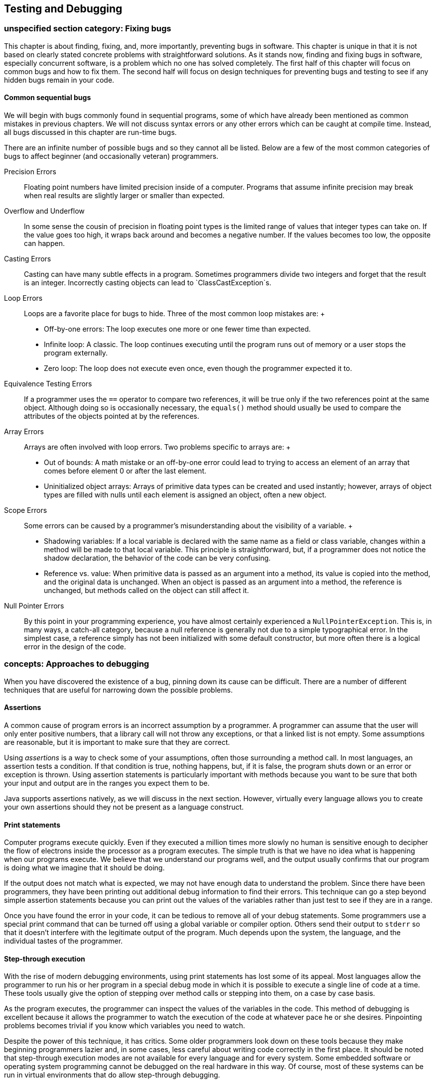 [[chapter:Testing_and_Debugging]]
== Testing and Debugging

[[section:Fixing_bugs]]
=== unspecified section category: Fixing bugs

This chapter is about finding, fixing, and, more importantly, preventing
bugs in software. This chapter is unique in that it is not based on
clearly stated concrete problems with straightforward solutions. As it
stands now, finding and fixing bugs in software, especially concurrent
software, is a problem which no one has solved completely. The first
half of this chapter will focus on common bugs and how to fix them. The
second half will focus on design techniques for preventing bugs and
testing to see if any hidden bugs remain in your code.

==== Common sequential bugs

We will begin with bugs commonly found in sequential programs, some of
which have already been mentioned as common mistakes in previous
chapters. We will not discuss syntax errors or any other errors which
can be caught at compile time. Instead, all bugs discussed in this
chapter are run-time bugs.

There are an infinite number of possible bugs and so they cannot all be
listed. Below are a few of the most common categories of bugs to affect
beginner (and occasionally veteran) programmers.

Precision Errors:::
  Floating point numbers have limited precision inside of a computer.
  Programs that assume infinite precision may break when real results
  are slightly larger or smaller than expected.
Overflow and Underflow:::
  In some sense the cousin of precision in floating point types is the
  limited range of values that integer types can take on. If the value
  goes too high, it wraps back around and becomes a negative number. If
  the values becomes too low, the opposite can happen.
Casting Errors:::
  Casting can have many subtle effects in a program. Sometimes
  programmers divide two integers and forget that the result is an
  integer. Incorrectly casting objects can lead to
  `ClassCastException`s.
Loop Errors:::
  Loops are a favorite place for bugs to hide. Three of the most common
  loop mistakes are:
  +
  * Off-by-one errors: The loop executes one more or one fewer time than
  expected.
  * Infinite loop: A classic. The loop continues executing until the
  program runs out of memory or a user stops the program externally.
  * Zero loop: The loop does not execute even once, even though the
  programmer expected it to.
Equivalence Testing Errors:::
  If a programmer uses the `==` operator to compare two references, it
  will be true only if the two references point at the same object.
  Although doing so is occasionally necessary, the `equals()` method
  should usually be used to compare the attributes of the objects
  pointed at by the references.
Array Errors:::
  Arrays are often involved with loop errors. Two problems specific to
  arrays are:
  +
  * Out of bounds: A math mistake or an off-by-one error could lead to
  trying to access an element of an array that comes before element 0 or
  after the last element.
  * Uninitialized object arrays: Arrays of primitive data types can be
  created and used instantly; however, arrays of object types are filled
  with nulls until each element is assigned an object, often a new
  object.
Scope Errors:::
  Some errors can be caused by a programmer’s misunderstanding about the
  visibility of a variable.
  +
  * Shadowing variables: If a local variable is declared with the same
  name as a field or class variable, changes within a method will be
  made to that local variable. This principle is straightforward, but,
  if a programmer does not notice the shadow declaration, the behavior
  of the code can be very confusing.
  * Reference vs. value: When primitive data is passed as an argument
  into a method, its value is copied into the method, and the original
  data is unchanged. When an object is passed as an argument into a
  method, the reference is unchanged, but methods called on the object
  can still affect it.
Null Pointer Errors:::
  By this point in your programming experience, you have almost
  certainly experienced a `NullPointerException`. This is, in many ways,
  a catch-all category, because a null reference is generally not due to
  a simple typographical error. In the simplest case, a reference simply
  has not been initialized with some default constructor, but more often
  there is a logical error in the design of the code.

=== concepts: Approaches to debugging

When you have discovered the existence of a bug, pinning down its cause
can be difficult. There are a number of different techniques that are
useful for narrowing down the possible problems.

==== Assertions

A common cause of program errors is an incorrect assumption by a
programmer. A programmer can assume that the user will only enter
positive numbers, that a library call will not throw any exceptions, or
that a linked list is not empty. Some assumptions are reasonable, but it
is important to make sure that they are correct.

Using _assertions_ is a way to check some of your assumptions, often
those surrounding a method call. In most languages, an assertion tests a
condition. If that condition is true, nothing happens, but, if it is
false, the program shuts down or an error or exception is thrown. Using
assertion statements is particularly important with methods because you
want to be sure that both your input and output are in the ranges you
expect them to be.

Java supports assertions natively, as we will discuss in the next
section. However, virtually every language allows you to create your own
assertions should they not be present as a language construct.

==== Print statements

Computer programs execute quickly. Even if they executed a million times
more slowly no human is sensitive enough to decipher the flow of
electrons inside the processor as a program executes. The simple truth
is that we have no idea what is happening when our programs execute. We
believe that we understand our programs well, and the output usually
confirms that our program is doing what we imagine that it should be
doing.

If the output does not match what is expected, we may not have enough
data to understand the problem. Since there have been programmers, they
have been printing out additional debug information to find their
errors. This technique can go a step beyond simple assertion statements
because you can print out the values of the variables rather than just
test to see if they are in a range.

Once you have found the error in your code, it can be tedious to remove
all of your debug statements. Some programmers use a special print
command that can be turned off using a global variable or compiler
option. Others send their output to `stderr` so that it doesn’t
interfere with the legitimate output of the program. Much depends upon
the system, the language, and the individual tastes of the programmer.

==== Step-through execution

With the rise of modern debugging environments, using print statements
has lost some of its appeal. Most languages allow the programmer to run
his or her program in a special debug mode in which it is possible to
execute a single line of code at a time. These tools usually give the
option of stepping over method calls or stepping into them, on a case by
case basis.

As the program executes, the programmer can inspect the values of the
variables in the code. This method of debugging is excellent because it
allows the programmer to watch the execution of the code at whatever
pace he or she desires. Pinpointing problems becomes trivial if you know
which variables you need to watch.

Despite the power of this technique, it has critics. Some older
programmers look down on these tools because they make beginning
programmers lazier and, in some cases, less careful about writing code
correctly in the first place. It should be noted that step-through
execution modes are not available for every language and for every
system. Some embedded software or operating system programming cannot be
debugged on the real hardware in this way. Of course, most of these
systems can be run in virtual environments that do allow step-through
debugging.

Even when step through debugging is available, there are difficulties
that can limit its effectiveness. If the bug occurs sporadically,
perhaps due to race conditions, a programmer may not know where to start
looking. Certain data structures such as the `list` template in C++ may
not be easily traversable using the inspection facilities of the
debugger. Likewise, the bug or the source of the unexplained behavior
could be buried in library code. The debugger does not always have
access to library code for stepping through.

==== Breakpoints

Breakpoints are a feature of step-through debuggers designed to make
them easier to use. A user can specify a particular line of code (with
some restrictions) as being a place where the debugger should pause
execution. Debuggers typically rely on at least one breakpoint in order
to skip all the preliminary parts of the code and skip straight to the
perceived trouble spot.

Sometimes an error will predictably crop up after many thousands of
iterations of a loop or unpredictably in the case of bugs dependent on
race conditions or user input. For either of these cases, conditional
breakpoints can be used to save the debugger a great deal of time.
Rather than always pausing execution on a given line, a conditional
breakpoint will only pause if a certain condition is met.

=== syntax: Java debugging tools

==== Assertions

As we mentioned before, many languages have assertions as a built-in
language construct. In Java, there are two forms this feature takes. The
simpler can be done by typing the following.

....
assert condition;
....

In this case, `condition` is a boolean value that is expected to be true
for the program to function properly. The more complicated form of the
feature can be used as follows.

....
assert condition : value;
....

This form adds a value that can be attached to the assertion to give the
user more information about the problem. This value can be any primitive
data type, any object type, or a statement that evaluates to one of the
two.

If you have never used an `assert` statement before, you might want to
test it out by forcing an assertion to fail. You might try

....
int x = 5;
assert (x < 4) : "x is too large!";
....

Then, if you compile your program and run it through the JVM, you will
be shocked when *absolutely nothing happens*. Actually, some of you with
older Java compilers may have heard complaints when you tried to
compile. If you have a Java 1.3 compiler or earlier, it will treat
`assert` like an identifier. Some old Java 1.4 compilers may also give
warnings or require special flags to be set to compile. However, if you
have an up to date compiler, the problem is that the JVM must have
assertions enabled at runtime. Assertions are intended to be a special
debugging tool and ignored otherwise. To turn run program
`AssertionTest` with assertions enabled, type

....
java -ea AssertionTest
....

With this option, an exception should be thrown at runtime.

....
Exception in thread "main" java.lang.AssertionError: x is too large!
....

There are other options allowing you to enable or disable assertions for
specific packages or classes.

Now that you know how to use assertions, you need to know when they are
a good idea. The Java Tutorials on the Oracle website suggest five
situations where assertions are useful: internal invariants,
control-flow invariants, preconditions for methods, postconditions for
methods, and class invariants. _Internal invariants_ are those
situations when you assume that reaching a certain place in your code,
like the `else` branch of an `if` statement, will force a variable to
have a certain value. For internal invariants, you assert that the
variable has the expected value. A _control-flow invariant_ means that
you assume that your code will always execute along a certain path. For
control-flow invariants, you assert `false` if the JVM reaches a point
in the code you expected it never would. _Method preconditions_ are
those conditions you expect to be true about the state of objects or the
input to a method before the method is called.

The philosophy of Java is that `public` methods should _not_ have
assertions used to test their preconditions. Instead, illegal input
values for a `public` method should cause exceptions to be thrown, so
that improper usage can always be dealt with. In contrast, _method
postconditions_ are the states that various variables and objects should
have at the end of a method call. Using assertions to check these values
is fine, since they reflect an error on the part of whoever wrote the
method. _Class invariants_ are conditions about the state of every
instance of a class that should be true as long as the class is in a
consistent state. Perhaps a method call rearranges the innards of an
object, but, by the end of the method call, the object should be
consistent again. You should use assertions to check class invariants at
the end of every method that could make the object violate the
invariants.

Wonderful as assertions are, there are times when they should not be
used. The key danger of assertions is that they are usually turned off.
Thus, any statement that is part of an assertion should not have
side-effects that are necessary for the normal operation of the program.
For example, imagine that you have a object called `bacteria` that
mutates periodically. The mutation returns `true` if successful and
`false` if there was an unexpected error. You should *not* test for that
failure inside an assert, as follows.

....
assert bacteria.mutate() : "Mutation failed!";
....

With assertions disabled, the `bacteria` object will no longer mutate.
Instead, your assertion should test only the result of the computation.

....
boolean success = bacteria.mutate();
assert success : "Mutation failed!";
....

As stated above, checking for bad input coming into `public` methods
should not be done with assertions because turning off assertions will
remove your error checking.

==== Print statements

Print statements are one of the most time-honored methods of debugging
and remain a quick, dirty, yet effective means of finding errors. Java
does not provide any special tools to make print statements easier to
use for debugging. Some purists might argue that all of this kind of
debugging which focuses on progressively narrowing own the location of a
problem until the bad assumption, logical error, or typographical error
can be found should be done only with assertions.

Nevertheless, there are a few tips to make print statements a better
debugging tool in Java. The first is the use of `System.err`. By now,
you have used `System.out.print()` and `System.out.println()` so many
times, you are probably tired of them. Any output method that can be
used with `System.out` can also be used with `System.err`. For example,
there is a `System.err.print()` and a `System.err.println()` method. If
you simply run a program from the command line and watch the output, you
should see no difference between using `System.out` and `System.err`.
However, if you redirect the output of your program to a file using the
`>` operator, only the `System.out` code will be sent to the file.
Anything printed with `System.err` will be sent to the screen.
Alternatively, you can redirect `System.err` to a file by using the `2>`
operator. Using `System.err` makes it easier to separate legitimate
output from error messages, but it also makes it easier to comment out
your debug code by doing a find and replace on your code.

A more extensive method for using print statements to debug is by
defining your own class for printing. Every method in it can call a
corresponding method in `System.out` or `System.err`. You can define a
`boolean` value at the class level that determines whether or not
methods in your debug printing class print or stay silent. When you want
to change from debugging to your submission or retail version of the
code, you can simply switch this value to `false`.

A ``modernized'' method of using print statements is creating a simple
GUI instead. In preparing materials for this textbook, we were
occasionally frustrated by the fact that multiple threads can interfere
with each other while printing on the screen: You can’t always tell
which thread is printing which characters. By displaying the output of
each thread in separate `JTextArea` or `JLabel` widgets on a simple GUI,
you can disentangle the output of each thread.

==== Step-through debugging in Java

Since DrJava is a great educational tool and Eclipse is so widely used,
we are going to review the step-through debugging features of each
program. Similar tools are available with other IDE’s and for most
languages.

The debugger in DrJava is very simple. To enable the debugger, check the
Debug Mode checkbox in the Debugger menu. Doing so should bring up a
debugging pane in the DrJava window. In or out of debug mode, it should
be possible to set breakpoints on any executable line of code, either by
choosing the Toggle Breakpoint on Current Line command from the Debugger
menu or by typing `Ctrl+B`. Once you have set at least one breakpoint,
you can run the program. If a line with a breakpoint on it is reached,
then the execution of the program will pause.

In the debugging pane, there should now be a list of threads, with the
one that hit the breakpoint highlighted. Having reached this point, the
debugging pane has four buttons you can use to move through code:
*Resume*, *Step Into*, *Step Over*, and *Step Out*. The *Resume* button
allows the program to continue execution, until it hits another
breakpoint. The *Step Into* button advances the execution of the program
by one statement, moving into a method is there is a method call. The
*Step Over* button also advances the execution of the program by one
statement, but it skips over method calls. The *Step Out* button
advances the execution of the program to the end of the current method
and returns, popping the current method off the stack.

In the debugging pane, there will be a Watches tab that allows you to
find out the value of a given variable in local scope. All you need to
do is type the variable’s name, and its value and type should be
displayed. Next to the Threads tab, there should also be a Stack tab,
showing the current method call stack.

The Eclipse tools are similar but much more advanced. You can set
breakpoints in Eclipse either by right clicking on the shaded bar
immediately to the left of the line you are interested in or by
selecting Toggle Breakpoint from the Run menu. To debug a program in
Eclipse, right click on the file you wish to run in the Package Explorer
and select Debug As Java Application. If your program is already set up
to run, you can simply click the Debug button in the toolbar. Whenever
you hit a breakpoint, Eclipse will switch to the Debug perspective if it
is not already there. Once execution is suspended on a breakpoint, you
can use commands nearly identical to the ones in DrJava. The commands
Resume, Step Into, and Step Over from the Run menu are the same as
DrJava versions, and Step Return is the equivalent of Step Out. Eclipse
adds the useful command Run to Line, which will execute code until it
reaches the specified line.

By right-clicking on a breakpoint in Eclipse, you can access its
properties. Though properties, you can specify that a breakpoint only
halts execution when a specific condition is true or only for a specific
thread. The more advanced debugging in Eclipse also provides more
comprehensive variable watch and inspection options. Simply by hovering
over a variable, its type and value are displayed. You can also inspect
an object and traverse its fields. As with DrJava, you can explicitly
watch variables, but local variables are also displayed by default.

The difference between a good programmer and a bad programmer is often
just experience. Having seen a bug before means you know to expect it in
the future. There is no substitute for pulling your hair out over a bug
for hours before finally squashing it, but we will give a few examples
corresponding to the common bugs listed in Section REF=section:Fixing
bugs.

Precision can cause some subtle errors, especially with `float` types.
Here is an example of a program attributed to Cleve Moler that gives
some estimation of the threshold for floating point precision. Note that
`a` latexmath:[$\approx 4/3$], making `b` latexmath:[$\approx 1/3$], `c`
latexmath:[$\approx 1$], and `d` latexmath:[$\approx 0$]. Nevertheless,
the comparison `(d == 0.0)` in the `if` statement in this code will
evaluate to `false`.

....
double a, b, c, d;

a = 4.0 / 3.0;
b = a - 1;
c = b + b + b;
d = c - 1;
System.out.println(d);
if( d == 0.0 )
    System.out.println("Success!");
....

The output for this fragment is `-2.220446049250313E-16`. Computer
scientists who specialize in numerical analysis have tricks for
minimizing the amount of floating point error introduced, but awareness
is an easy solution to these kinds of bugs. When testing for specific
values of a floating point number, it is wise to test for a range rather
than a single value. For example, the condition `(d == 0.0)` could be
replaced by `(Math.abs(d) < 0.000001)`. 

'''''

As you well know, the `int` and `long` types have limited bits for
storage. If an arithmetic operation pushes the value of an `int`
variable larger than `Integer.MAX_VALUE`, the variable will come full
circle and become a negative number, usually with a large magnitude. The
converse happens when a variable is pushed lower than the smallest value
it can hold. These situations are called overflow and underflow,
respectively, and Java throws no exceptions when they occur. Programmers
who deal with large magnitude values in `int` or `long` types get used
to underflow and overflow, and, when unexpected values are output by
their programs, they are usually quick to pin down the problem variable.

Overflow and underflow can cause much more subtle bugs when programmers
forget the limited range of values for `byte` and `char` types. For
example, a curious beginner programmer might want to print out a table
of all of the possible values for `char`. Perhaps the programmer has
forgotten the range of values a `char` can take. Perhaps surprisingly,
the following loop does not terminate.

....
for( char letter = '\0'; letter < 100000; letter++ )
    System.out.print( letter );
....

Each time `letter` reaches `Character.MAX_VALUE` which is `’\uFFFF’` or
`65535` as a numerical value, the next increment pushes its value back
to 0. These kinds of errors with `byte` and `char` values are most
common when variables of those types are being used as numbers. Some
examples are cryptography, low level file operations, and manipulation
of multimedia data. The best solution is care and attention. It can help
to store the values in variables with more bits such as `int` or `long`
values, but care must still be taken to ensure that these values are
within the appropriate range before storing them back into variables
with a smaller number of bits.

For example, color values in many image formats are stored as red, green
blue values with a `byte` used for each of the three colors. In this
system, the darkest color, black, is represented as `(0,0,0)`, i.e. zero
values for each of the three `byte`s. At the same time, the lightest
color, white, is represented conceptually as `(255,255,255)`. In
principle, we can perform a very simple filter to increase contrast and
lightness by simply doubling all the pixel values. Given red, green, and
blue color values stored in three `byte` variables called `red`,
`green`, and `blue`, a naive implementation of this filter might be as
follows.

....
red *= 2;
green *= 2;
blue *= 2;
....

In Java, this code would not work. The first problem is that, even
though image standards are written with color values between 0 and 255,
Java `byte` values are *signed*. The web standard for the color purple
has red, green, and blue values of `(128,0,128)`. Since Java `byte`
values are signed, printing the `byte` values for each component of
purple directly will actually print `(-128,0,-128)`. Multiplying the
green value by 2 is clearly still 0. However, multiplying -128 by 2 as a
`byte` value is -256 which underflows back to 0. Thus, ``brightening''
purple actually turns it into `(0,0,0)`, black. Properly applying the
filter to a `byte` requires a conversion to the `int` type, masking out
the sign bit, scaling by 2, capping the values at 255, and then casting
back into a `byte`. Despite the complicated description, the code is not
too unwieldy.

....
red = (byte)Math.min( 255, 2*(red & 0xFF)); //bitwise AND automatically upcasts
to int green = (byte)Math.min( 255, 2*(green & 0xFF));
blue = (byte)Math.min( 255, 2*(blue & 0xFF));
....

 

'''''

The previous example about scaling color component values is an
excellent example of the dangers of casting. Someone can easily forget
that the implicit cast to convert a `byte` to an `int` always uses a
signed conversion. Likewise, the explicit cast needed to store an `int`
into a `byte` will cheerfully convert any arbitrarily large `int` into a
`byte`, even though the final value might not be expected by the
programmer.

Many other casting errors crop up commonly. The most classic example
might be muddling floating point and integer types.

....
int x = 5;
int y = 3;
double value = 2.0*(x/y);
....

Above, it is easy for a programmer to forget that the division of `x`
and `y` is integer division. After all, the `2.0` is right there,
causing an implicit cast to `double`. Of course, this cast happens after
the division, and the answer stored into `value` is `2.0` and not the
`3.3333333333333335` that the programmer might have expected.

Newer programmers sometimes forget that an explicit cast from a floating
point type to an integer type always uses truncation, never rounding.

....
int three = (int)2.99999;
....

This assignment will always store `2` into `three`. The `Math.round()`
method or some other additional step is needed to perform rounding.

Casting errors are not limited to primitive data types. Object casting
will be discussed at length in Chapter REF=chapter:Polymorphism. The
biggest danger there is an incorrect explicit upcast.

....
Fruit snack = new ChiliPepper();
Apple apple = (Apple)snack;
....

In a botanical sense, a chili pepper is indeed a fruit and its parallel
Java class is apparently a child of the `Fruit` class. For some reason,
the programmer thought that the only `Fruit` that would be pointed at by
a `snack` reference would be of type `Apple`. Instead of a mouth on
fire, the programmer gets a `ClassCastException`. This two line example
is so simple that it should never come up in serious programming. A much
more common example is an array or linked-list whose type is some
superclass of the item you generally expect to be in there. If a large
team is working on a body of code which such a list in it, half of the
team might expect the list to contain only `Apple` objects while the
other expected only `ChiliPepper` objects. The use of generics,
discussed in Chapter REF=chapter:Dynamic Data Structures, can reduce the
number of casting errors of this kind, but some applications require a
list to hold many different types with a common superclass. In those
cases, some amount of explicit (and therefore dangerous) casting will
usually be necessary when retrieving the objects from the list. 

'''''

Loops give Java much of its expressive power and unsurprisingly give it
much of its power to express incorrect as well as correct code. We are
just going to mention a few of the most common loop errors.

Computer scientists often use zero-based counting. This departure from
``normal'' practices is just one source of loops that iterate one time
more or less than they should. A good rule of thumb is, if you want to
iterate latexmath:[$n$] times, start at 0 and go up to but not including
latexmath:[$n$]. Alternatively, if you have a reason not to be
zero-based, you can start at 1 and go up to and including
latexmath:[$n$].

....
for( int i = 1; i < 50; i++ )
    System.out.println("Question " + i + ".");
....

Perhaps you want to make a template for an exam. Instead of being
zero-based, you start at 1 because most exams do not have a Question 0.
Unfortunately, you have gotten so used to use a strictly less than for
your ending condition, you forget to change it. You only get 49
questions printed out. If your only purpose is making an exam, you can
catch your mistake and move on. If you are writing a program that
dispenses a quantity of heart medication into a patient’s IV in a
hospital, one iteration too few or too many could cause the patient to
get too little of the drug to make a difference or too much of the drug
to be safe.

Input is another tricky area when it comes to being off by one.

....
int i = 0;
double sum = 0;
int count = 0;
Scanner scanner = new Scanner( System.in );
while( i >= 0 ) {
    sum += i;
    System.out.print("Enter an integer (negative to quit): ");
    i = scanner.nextInt();
    count++;
}
System.out.println("Average: " + (sum / count));
....

This fragment of code appears to be a perfectly innocent loop that finds
the average of the numbers entered by a user. The loop uses a sentinel
value so that the user simply enters a negative number when all the
numbers have been entered. The value of `sum` is updated before the user
enters a value; thus, the harmless `0` from the declaration of `i` is
included but the final negative number entered to leave the loop is not.
Unfortunately, the value of `count` is incremented for every turn of the
loop, even the extra one for the negative number. To combat this
problem, an `if` statement could be used inside of the loop or `count`
could simply be initialized to `-1`. The mistake is a simple one, but it
doesn’t jump out at you unless you trace a few executions. What is most
insidious is that, especially for large sets of input numbers, the error
is going to be small. Catching this kind of bug will be discussed more
throughly in the second half of this chapter, dealing with testing. 

'''''

Infinite loops come in many different flavors, from the `char` overflow
example earlier to traversing a linked-list which has a cycle in it.
Many infinite loops are caused by simple typographical errors. Perhaps
the most classic is:

....
int i = 1;
while( i <= 100 );
{
    System.out.println(i);
    i++;
}
....

It’s usually a beginning programmer who leaves a semicolon at the end of
the `while` header, but even veterans can get a little enthusiastic
about semicolons. Often a programmer confronted with such a bug (which
causes no ouput, in this case) will scour the body of the loop for some
clue as to why it isn’t advancing yet never carefully scrutinizing the
condition. An extra semicolon the end of a `for` loop header will
usually cause an error but will usually *not* cause an infinite loop.

....
public double average(int[] array) {
    double sum = 0;
    int count = 0;
    for( int i = 0; i < 100; i++ ) {
        sum += array[i];
        count++;
        if( i == 0 )
            i--;
    }
    return sum / count;
}
....

This example is the kind that might be too confusing to appear in a
textbook, but nearly everyone has written worse code while learning to
program. We could suppose that this method is meant to average the
values in an array, but, for some reason, zero valued entries are not to
be counted. The student probably meant to have the following `if`
statement:

....
        if( array[i] == 0 )
            count--;
....

Those two small changes turn the method into a working but slightly
inelegant solution. When debugging remember that index variables in
`for` loops can get changed in the body of the loop and change the
expected behavior. Generally it is a bad idea to change the value of an
index variable anywhere other than the header of a `for` loop, but there
are times when doing so gives the cleanest solution.

Many loop errors are caused by a bad header. Getting the an inequality
backwards or switching increment and decrement will usually make a loop
that runs a very long time or not at all. We’ll see the second
possibility just a little later.

....
for (i = 10; i > 0; i++) {
  System.out.println(i + "!");
}
System.out.println("Blast-off!");
....

In this case, the programmer clearly wanted to count *down* from 10 to
1, but after so much incrementing, he or she forgot to make `i`
decrement. As a result, the value of `i` increases for a very long (but
not infinite) time, until it overflows. 

'''''

On the other end of the spectrum, a bad condition can make a loop
execute zero times on `for` and `while` loops. For some input, doing so
might be intended behavior. In other cases, no input will ever cause the
loop to execute.

....
int i = 0;
double sum = 0;
int count = -1;
Scanner scanner = new Scanner( System.in );
while( i > 0 ) {
    sum += i;
    System.out.print("Enter an integer (negative to quit): ");
    i = scanner.nextInt();
    count++;
}
System.out.println("Average: " + (sum / count));
....

We have just returned to our earlier example of averaging a set of
numbers input by the user. This time we have intialized `count` to be -1
to avoid the off-by-one error, but we have also changed the inequality
of the `while` loop from greater than or equal to strictly greater. As a
consequence, the loop is never entered because the zero, the initial
value of `i`, is too small.

....
public static boolean isPrime( int n ) {
    for( int i = 1; i < n; i++ ) {
        if( n % i == 0 )
            return false;
    }
}
....

Here is a simple method intended to test the number `n` for primality.
Unfortunately, the programmer started the index `i` at 1 instead of 2.
As a consequence, this loop will only run once before finding that every
number is divisible by 1. True, this is not a loop that executes zero
times, but only once is still just as wrong.

....
public static boolean isPrime( int n ) {
    for( int i = 2; i < n; i++ ) {
        if( n % i == 0 )
            return false;
        else
            return true;
    }
}
....

This example is very similar code, trying to solve the same problem.
Again, the loop only runs once because the programmer forgot that
finding a single case when a number is not evenly divisible by another
number does not make it prime. Many, many beginning programmers make
this mistake when asked to solve this problem. Perhaps some insight
about the nature of bugs can be gained from this example. By the time a
student writes a program of this kind, he or she should have a fair idea
of how `for` loops and `if` statements work. Likewise, the student will
have a fair understanding of the notion of primality. Yet, in the
process of combining the ideas together, it is easy to get sloppy and
write code that gives some semblance of being correct without being. 

'''''

Equivalence is tricky in Java. Very inexperienced programmers confuse
the `=` operator with the `==` operator, but using the `==` operator to
test for equivalence between two references causes more (and subtler)
problems. Comparing two references with the `==` operator will evaluate
to `true` if and only if the two references point at the exact same
object.

....
String string1 = new String("Test");
String string2 = new String("Test");
if( string1 == string2 )
    System.out.println("Identical");
else
    System.out.println("Different");
....

Because these two `String` references point to two different `String`
objects, which happen to have identical contents, the `==` returns
`false` and the output is `Different`. With `String` objects this matter
is further confused by a Java optimization called `String` pooling.

....
String string1 = "Test";
String string2 = "Test";
if( string1 == string2 )
    System.out.println("Identical");
else
    System.out.println("Different");
....

Because Java keeps a pool of existing `String` values, only one copy of
`"Test"` is in the pool, and both `string1` and `string2` point to it.
Thus, this second fragment of code prints `Identical`. Because of
`String` pooling, programmers can write code which can work in some
situations and fail in other, if it is dependent on the `==` operator.

For `String` objects as well as almost every reference type, it is
almost always the case that the `equals()` method should be used to test
for comparison instead of the `==` operator. There are a few instances
when it is necessary to know if two references really and truly do refer
to the same location in memory, but these instances should be a tiny
minority.

That said, the `equals()` method is not bullet-proof. With `String`
objects and most of the rest of the Java API, you can expect very good
behavior from the `equals()` method. However, if you create your own
class, you are expected to implement the `equals()` method. By default,
the `equals()` method inherited from `Object` only does an equality test
using `==`.

Properly implementing the `equals()` method takes care and thought. If
your class contains references to other custom classes, you must be
certain that they also properly implement their own `equals()` methods.
Likewise, to conform to Java standards, a custom `equals()` method
should also imply that you implement a custom `hashCode()` method so
that objects that are equivalent with `equals()` give the same hash
value. It seems nit-picky to mention this, but many real-world
applications depend on the efficient and correct operation of hash
tables. 

'''''

==== Array errors

Any time you have a large collection of data, there are always
opportunities for bugs. With catastrophic array bugs, Java usually gives
very good exceptions that will point you to the line number. Once you
have gotten to this point, the bug should be obvious. The biggest
difficulties arise when some unusual course of events is responsible for
the bug cropping up and you have to reconstruct what it is.

We have all experienced an `ArrayIndexOutOfBoundsException`. Either a
little carelessness with our indexes or a mistake about the size of the
array can lead us to try to access an element that isn’t in the array.
In the C language, a negative index is sometimes a legal location but
never in Java. It is very common to go just slightly beyond the bounds
of the array, particularly with a loop.

....
int[] array = new int[100];
for(int i = 0; i <= 100; i++ )
    array[i] = i;
....

In this example, the last iteration of the loop will access index `100`
when `array` only goes up to index `99`.

The causes for going out of bounds can be more subtle. We can imagine an
array of linked lists used as a hashtable, perhaps for storing words in
a dictionary. If we want to hash based on the first letter of the word,
we could have an array of length 26. Consider the following helper
method used to add a new `String` to the hashtable.

....
public void add(String word) {
    int index = word.toLowerCase().charAt(0) - 'a';
    list[index].add( word );
}
....

We can assume that the `add()` method for a given linked list works
properly, but we may already have caused other problems. For one thing,
we assumed that `word` began with either an upper or lower case letter.
We are depending on other code to check the input and throw out words
like `"\$1"` or `"-isms"`. Incidentally, we are also assuming that
`word` has at least one character in it. Even if we expect the input to
the method to be error free, some error checking is always safe. 

'''''

Another simple mistake that can occur with arrays is failing to
initialize an object array. With a primitive data type like `int`,
creating an array with 1,000 elements automatically allocates enough
space to hold those elements and even initializes each one to a default
value, zero in the case of an `int`. With an object data type, however,
each element of the array is just a reference to `null` until it is
initialized.

....
Hippopotamus[] hippos = new Hippopotamus[15];
hippos[3].feed();
....

This example causes a `NullPointerException`. New programmers are often
confused by this error because, if they are expecting an error, they are
expecting the exception to say something about the array. For more
experienced programmers, this kind of mistake is usually more of a
forehead-slapping, how-silly-of-me-to-forget error than a mind-numbing
puzzler that will take hours to debug. It is probably just a matter of
instantiating each element in the array before you try to feed those
hungry, hungry hippos. 

'''''

....
Hippopotamus[] hippos = new Hippopotamus[15];
for( int i = 0; i < hippos.length; i++ )
    hippos[i] = new Hippopotamus();
hippos[3].feed();
....

==== Scope errors

We don’t have variables in real life, and, as a consequence, out
intuition about them is sometimes wrong. Which variable you are
accessing at any given time can appear obvious, even if it really isn’t.

Java allows variables in different scopes to be declared with the same
identifier. If the scopes are two separate methods, then they will never
interfere with each other. However, if one scope encloses another, the
inner variable will _shadow_ or hide the outer variable.

In this example, the field `darkness` is being shadowed by the local
variable `darkness` in the `deepen()` method. It appears that the
programmer wanted to increase the field `darkness` by the amount passed
into the parameter `darkness` and failed to notice that both variables
had the same name. As a consequence, the parameter `darkness` will
double itself and then never be used again while the field `darkness`
will never increase. This kind of bug could go uncaught for a long while
until a programmer notices that the `Shadow` object is not increasing in
darkness no matter how many times it is told to.

This kind of mistake is also common in constructors, since it is
reasonable to give a certain parameter a name similar to the field it is
about to initialize. Some programmers explicitly prefix all fields with
`this` even though it is often redundant. Three additions of `this` will
fix the problem in the preceding example.

....
    public void deepen( int darkness ) {
        this.darkness += darkness;
        if( this.darkness > 100 )
            this.darkness = 100;
    }
....

In Java, scope is also defined in terms of classes and their parent
classes. A parent class variable can be shadowed by a child class
variable of the same name.

This example looks like a simple case of inheritance, but whoever wrote
the `BraggingBodybuilder` class seems to have mistakenly included the
field `strength` again. As a consequence, any `BraggingBodybuilder` will
always brag that his or her strength is 10, even when code sets his or
her strength to other values. When strength is tested, it will use the
`strength` field from the superclass `Bodybuilder` which is set by the
`setStrength()` method. Sometimes similar behavior is desired, but it
seems to be accidental here. When classes have large numbers of fields,
making such a mistake becomes easier.

[source,numberLines]
----
Bodybuilder builder = new BraggingBodybuilder();
builder.strength = 15;/*@\label{line:strength=15}@*/
BraggingBodybuilder bragger = (BraggingBodybuilder)builder;
bragger.brag();
bragger.strength = 20;/*@\label{line:strength=20}@*/
bragger.brag();
----

Dynamic and static binding complicate this scope problem further. This
fragment of code using the class definitions above highlights these
complications. Because fields are statically bound to the class of the
object, the `strength` field for `Bodybuilder` will be set to 15 on line
REF=line:strength=15, and the `strength` field for `BraggingBodybuilder`
will be set to 20 on line REF=line:strength=20. Thus, the first call to
`brag()` will print out `My strength is 10!`, but the second call will
print out `My strength is 20!`. 

'''''

The final category of scope error we will talk about occurs because of
confusion between passing by reference and passing by value when using
methods. Everything variable in Java is passed by value. However, when
that value is itself a reference, it is possible to change the values
that it references.

....
public void increaseMagnitude( int number ) {
    number *= 10;
}
....

A novice Java programmer might write a method like the above, expecting
the value of `number` to increase by 10 in the calling code. Some
languages like Perl use call by reference as default. Other languages
like C++ and C# allow the user to mark certain parameters as call by
reference. Programmers comfortable with such languages may be confused
about the workings of Java.

On the other hand, becoming used to the pass by reference style of Java
can cause other errors.

....
public void increaseMagnitude( int[] numbers ) {
    numbers[0] *= 10;
}
....

In this similar example, the 0 index element of `numbers` is increased
by a factor of 10. Unlike the previous code, the increase in the value
of that element will affect the array passed in by the calling code. The
values in the array are shared by the `increaseMagnitude()` method and
the calling code. The same phenomenon can be observed with the fields of
objects whose references are passed into a method. 

'''''

==== Null pointer errors

Null pointer errors usually raise a `NullPointerException` in Java. This
category of errors is something of a catch-all that could happen for
many different reasons, some of which have already been mentioned.
Because of loop errors, some variables might not be initialized. A
`NullPointerException` could be raised because the elements of an object
array have not be initialized. Scope problems could cause a reference to
be null if the programmer was mistakenly updating another reference,
leaving the reference in question uninitialized.

Though common, it is very difficult to give a blanket explanation for
why most null pointer errors happen. Usually there is some fundamental
error in program logic. Linked lists and tree structures that rely on
null references to mark the end of a list or an empty child node are
especially susceptible to these errors.

One significant source of errors is careless usage of method parameters.
A programmer may pass in objects that do not conform to the expectations
of the method or even null references instead of objects. Well written
methods, particularly library calls, should be designed to throw an
appropriate exception when this happens. Poorly designed code may
blindly use a null reference without checking it first, causing a
`NullPointerException`.

=== concurrency: Parallel bugs

We will only briefly discuss parallel bugs here because we have already
gone into depth about the dangers of parallel programming in
Chapter REF=chapter:Synchronization. Except in the case of deadlocks and
livelocks, the real trouble with parallel bugs is that they make the
appearance of ordinary sequential bugs become nondeterministic.

==== Race conditions

A race condition describes the situation when the output of a program is
dependent on the timing of the execution of two or more threads. Because
of the complexity of the JVM and the OS and the fact that many other
processes may be running and interacting, it is usually impossible to
determine how two threads will be scheduled. As a consequence, if the
output of the program depends on unpredictable timing, the output will
also be unpredictable.

In Java, the way that race conditions usually impact the program is
through some variable shared between multiple threads. When the schedule
of threads becomes unpredictable, the changes made to this variable can
come out of sequence, and its value becomes unpredictable. Incorrect
output means that your program has a bug, but the most frustrating
aspect of race conditions is that they are nondeterministic. Your
program could sometimes have the right answer and sometimes not. Your
program could always have the wrong answer, but not always the same one.
The truly insidious issue with race conditions is that they will usually
cause errors only a tiny percentage of the time. Thus, rigorous testing
such as we will discuss in the second half of this chapter is necessary
to even be aware that a race condition is occurring.

==== Deadlocks and livelocks

Both deadlocks and livelocks describe situations in which some part of
your program will stop making progress because of thread interaction. In
the case of deadlock, there will be some circular wait in which thread A
is waiting for thread B which is waiting, directly or indirectly, on
thread A. In the case of livelock, some repetitive pattern of waiting
for a condition that will never be satisfied is still going on, but the
threads continue to use CPU time and are not simply waiting.

If your program reaches a deadlock state, it will not terminate. If
threads updating a GUI become deadlocked, your windows may freeze.
Typically, deadlocks are nondeterministic and occur only some of the
time. Like all race conditions, they can be difficult to detect and
duplicate. In fact, `Thread.stop()`, `Thread.suspend()`, and
`Thread.resume()`, three seemingly useful and fundamental methods that
were originally part of the Java `Thread` class, have been deprecated
because they are deadlock prone.

==== Sequential execution

One bug which is impossible to achieve in non-parallel code is
sequential execution. This situation arises when, usually due to overuse
of synchronization tools, parallel code runs sequentially. Each segment
of code, instead of running in parallel, is forced to wait for another
to complete. A certain amount of serial execution is necessary to
maintain program correctness and avoid race conditions, but Amdahl’s Law
gives a rigid, mathematical characterization of how easily speedup can
be lost if the serial execution takes up large portions of the code.
Because setting up threads and using other concurrency tools does have
some overheard, a parallel program executing sequentially can even run
more slowly than a completely sequential version.

Because programs are usually parallelized for the sake of speedup, it is
possible to time sections of programs to see how well you have
parallelized them. Sequential execution due to synchronization tools is
only one of the many problems that can cause slow execution. The threads
may be competing for a limited resource such as an I/O device or may be
fighting over a small section of memory, causing cache misses. Tuning
applications for maximum performance requires an expert understanding of
the concurrency issues within software as well as the underlying OS and
hardware characteristics. For now, it’s enough to be aware of the risk
of sequential execution and be as careful as possible when applying
locks and other synchronization tools.

=== unspecified section category: Finding and avoiding bugs

What would you do if you wanted to design a system for administering a
dose of radiation to a specific location on a patient to help treat them
for cancer? Depending on the specification of the problem, you might
need to control various voltage sources, read data from various sensors,
and create a terminal interface or a GUI. With a well designed
specification, you could probably apply your knowledge of loops and
control structures to some API and provide a software solution that met
requirements.

But, how would you know that it worked? Sure, you could run a series of
tests, but how many tests would it take for you to be convinced that it
worked perfectly? What if your grade was dependent on it working without
a single error? Or your job? Or your life?

You have probably already faced the stress of trying to get a program to
work as well as possible for the sake of your grade. It is not such a
far cry to imagine your job being on the line if you make a mistake as a
professional programmer. But, what about your life? Perhaps you will
never put your life in the hands of code you write, but odds are that
you have already put your life in the hands of someone else’s code.
Software controls airplanes, automobiles, medical equipment, and
countless other applications where a bug in the code could actually
result in loss of human life.

Sadly, there have been cases when such bugs have surfaced with deadly
consequences. One of the most famous examples of the dangers of badly
written software is the Therac-25. The Therac-25 was a machine designed
to deliver therapeutic radiation for medical purposes. Between 1985 and
1987, use of the Therac-25 caused at least six incidents of massive
radiation overdoses, leading to at least three deaths.

Like most failures of this scope, there was more than a single cause
behind the Therac-25 tragedies. For one thing, the machines did give an
error code. However, the user manual did not explain the error code, and
the technicians were not trained to deal with the errors. Even when
patients complained about pain caused by the machine, the technicians
and even the manufacturers of the Therac-25 were confident that the
machine was operating correctly because neither of the previous models,
the Therac-6 and the Therac-20, had suffered any problems.
Overconfidence has played a significant role in many of the worst
systems failures, including the devastating Chernobyl disaster.

Ignoring the human errors, a number of software errors were also
responsible for the Therac-25 overdoses. The overdoses occurred when
technicians made incorrect keystrokes giving confusing instructions to
the Therac-25 about which mode of operation it should be in. In this
situation, the machine would operate with a high-power beam but without
the beam spreader that was necessary for its safe operation. The
designers ignored the possibility that this series of keystrokes would
happen. Also, a race condition was involved in this bug since it
depended on one task that set up the equipment and another that received
input from the technician. This race condition was never caught because
only technicians with long practice could work fast enough to cause the
bug. Finally, a counter was incremented for use as a flag variable, but
arithmetic overflow occasionally caused this flag to have the wrong
value.

In the remaining half of this chapter, we will discuss a number of
testing methodologies and design strategies to minimize errors in
software.

=== concepts: Design, implementation, and testing

Unfortunately, there is no foolproof way to design software. There are
many researchers who work to design new languages and new development
tools that limit certain kinds of mistakes, but it is impossible to
design a language as powerful as C or Java which will also prevent all
software bugs. A consequence of the halting problem, a fundamental
concept in the theory of computation, is that there is no way to design
a test that will detect all potential infinite loops (or infinite
recursion) for all programs.

With careful design, implementation, and testing, most errors can
reduced almost to nothingness. In the following subsections, we will
discuss these three aspects of programming and how you can apply them to
writing better programs.

==== Design

We have remarked in the past that good design pays off ten-fold in
implementation, and that payoff continues to increase by factors of ten
as you move on to testing and eventually deployment.

One of the first design decisions you may have to make is choice of
language. Some languages are better designed for certain tasks than
others. For example, languages like Ada have been carefully designed to
minimize programming mistakes such as mis-matched `else` blocks. Many
functional languages like ML are designed so that memory errors such as
a `NullPointerException` are impossible. Even Java has taken clear steps
to avoid some of the errors possible in C and other languages that allow
pointer arithmetic, such as bus errors. However, many other factors such
as portability, compatibility, and speed will affect your language
decision.

If you are working in industry, you may be given a specification from
your client or your supervisors. As you design the software needed to
meet the specification, you may use UML diagrams to map out the classes
and interactions you plan to implement in your program.

There are many questions you may ask yourself as you design your
solution. Will your solution be compatible with the system and future
changes made in the system? Is it easy to add features to your solution?
Does your solution deal gracefully with mistakes in user input or
external hardware and software failures? Is your code easy to maintain,
particularly by future programmers who were not involved in its initial
development. Are the components of the system modular? Can they be
worked on, tested, and upgraded independently? Are the components of
your system designed well enough to be reused for other applications?
Are the elements of your system secure from malicious attacks? Finally,
is it easy for the user to work with your software?

Each one of these questions is related to a separate sub-field in
software engineering. It may be impossible to address them all
completely, but different applications will have different priorities.
One method for OO software engineering uses _design patterns_. The idea
behind design patterns is that most classes share some common design
principles with a large category of classes. By naming and recognizing
each category, you can apply the same rules to designing new classes
from a category you are already familiar with. Each category is called a
design pattern. Java uses design patterns extensively in its API.
Describing design patterns in greater depth is beyond the scope of this
book, but you may want to consult the Gang of Four’s excellent book
_Design Patterns_.

Another important idea in design is _design by contract_. Although this
is also a rich, complex area of software engineering, the idea can be
applied to methods in a straightforward way. For each method, you have a
formal explanation of what its input should be, what its output should
be, and what else can be changed in the process. For some languages and
some segments of code, it is possible to prove that a given method does
exactly what it is supposed to do. Nevertheless, Donald Knuth, a giant
in computer science, is famous for having said, "Beware of bugs in the
above code; I have only proved it correct, not tried it."

==== Implementation

When the time comes to actually implement your design, there are a
number of other techniques you can use to minimize errors in this phase.
One interesting technique is _pair programming_, in which two
programmers sit at a single computer and work together. Ideally, one
programmer is thinking about the immediate problems posed by the next
few lines of code while the other is thinking about the larger context
of the program. Two sets of eyes is always beneficial when looking at
something as detailed and confusing as a computer program.

In keeping with the theme of having more than one set of eyes looking at
a program, it is generally recognized that it is useful to have the
individuals who test the software be independent from those who develop
it. By keeping the testers separate, they are not infected by the
assumptions and biases that the developers have made while writing the
software. Some communication between the two groups is necessary, but
there is a lot of value in black box testing, which we will explain in
the next subsection.

Another piece of general advice is to rely on standard libraries as much
as possible. Reinventing your own libraries is partly a waste of time
and partly dangerous because your own libraries have not undergone as
much testing as the standard ones. Likewise, it makes your code less
portable. Some expert developers may need to write special libraries for
speed or memory efficiency, but they are the exception, not the rule.

There are a number of Java specific implementation guidelines. People
have written entire books about good software engineering in Java, and
so we will only give a few obvious pointers.

Although it is tempting to do so when working under time pressure, never
write empty exception handlers. Doing so swallows exceptions blindly,
giving the user no idea what the errors in his or her program are. By
the same token, always make your exception handlers as narrow as
possible. Simply putting a `catch( Exception e )` at the end of any
`try`-block has one of two possible outcomes: In one case your handler
is vague and the user is informed that a general error of some kind has
occurred. In the other your handler is more precise than it has a right
to be. You might have assumed that a file I/O error was most likely to
occur and always report that failure. Instead, an
`ArrayOutOfBoundsException` could happen and be mistakenly reported as a
file I/O problem.

You should test the input to any public methods you write and throw a
pre-determined exception if the input is invalid. Never use assertions
to test input to public methods. In fact, you should never depend on
assertions to catch errors since they must be turned on in the JVM to
have effect. Assertions are great for debugging code before it is
released but have little or no value in the field.

==== Testing

Once you have designed and implemented your program (or perhaps even
during the process of implementation), you should test it to see if it
behaves as expected and required. The most common form of software
testing done by students is a form of a _smoke test_. A smoke test is a
basic test of functionality. Such a test should simply run through the
major features of a program and verify that they seem to work under
ordinary circumstances. Often a student will barely finish the program
before the deadline and be unable to perform anything but the most basic
tests.

Smoke tests are useful because it is pointless to test the finer details
of a system that is clearly broken, but the software engineering
industry uses many other kinds of testing to ensure that a given piece
of software meets its specification. We will briefly cover three broad
areas of testing: black box testing, white box testing, and regression
testing.

===== Black-box testing

Black box testing assumes that the tester knows nothing about the
internal mechanisms of the software he or she is testing. The software
is viewed as a "black box" that only has inputs and outputs. The tester
chooses some subset of the possible inputs and tests to see if the
output matches the specification.

For simple programs with very little input, it may be possible to test
*all* possible input values, but doing so is impractical for most
programs. A short list of techniques for determining the appropriate set
of input values for black box testing follows.

Equivalence Partitioning:::
  The idea behind equivalence partitioning is that large ranges of data
  may be functionally equivalent from the point of view of causing
  errors. If a tester can run a test for one element from a range of
  data, then the entire range can be tested quickly. To perform this
  kind of testing, the tester must partition data into ranges that
  function differently. The partition created is usually not really a
  partition in a mathematical sense as the sub-domains are overlapping.
  This is one reason why equilvalence partitioning is also referred to
  as _subdomain_ testing.
  +
  For example, a program controlling the temperature of the water in an
  aquarium may have legal input ranges between 32F and 212F. However, if
  the program warms the water when it is below 75F and cools it when it
  is above 90F, then values below 0, values from 0 to 74, values from 75
  to 90, values from 91 to 212, and values above 212 all constitute
  different partitions.
Boundary Value Analysis:::
  Once inputs have been partitioned into equivalent ranges, testers can
  focus on those values which are near the boundary of those ranges. For
  example, an input containing a person’s age may be allowed to range
  between 0 and 150. The values -1, 0, 1, 149, 150, and 151 are good
  candidates for input from the perspective of boundary value analysis.
  As with equivalence partitioning, boundary value analysis is useful
  not only for the boundaries between valid and invalid data but also
  for the boundaries between any input ranges with different program
  behavior such as the boundaries separating the five ranges of values
  for the aquarium thermostat program described above.
All-Pairs Testing:::
  Most software bugs are triggered by a single piece of input. Some
  harder to discover bug require two separate piece of input to have
  specific values at the same time before they manifest. With each
  increase in the number of different inputs that must each have
  specific values at the same time to cause a bug, the bug becomes
  increasingly difficult to track down but also increasingly unlikely to
  exist. It may be possible to test all possible values for a given
  input but impossible to test all possible values for all inputs at the
  same time. All-pairs testing is a compromise between these two
  extremes that tests all possible pairs of inputs.
Fuzz Testing:::
  The concept behind fuzz testing is to use large amounts of invalid,
  unlikely, or random data as input to a program. Although this kind of
  testing is used only to test the reliability and robustness of a
  program receiving unexpected input, it has a number of advantages. One
  significant advantage of fuzz testing is that it is quick and easy to
  design test cases. Another is that it makes no assumptions about the
  program behavior, catching errors that might never occur to a human
  being.

===== White-box testing

The philosophy of white box is the opposite of black box testing. When
using white box testing techniques, the tester has access to the program
internals. The tester should employ techniques to test every possible
path that execution can take through the code. Traversing a particular
path of execution through a program is called _exercising_ that path.

In order to exercise every possible path, it is necessary to force each
conditional statement to be true and false on some path. Some
combinations of true and false may be impossible, but, ignoring this
fact, a program with latexmath:[$n$] independent conditionals would
require latexmath:[$2^n$] runs to test them all. Because of the large
number of possible execution paths, white box testing generally tries to
maximize coverage over metrics that are not quite so demanding.

Method coverage is the percentage of methods that are called by test
cases at least once. Ideally, this number is 100%. Statement coverage is
the percentage of statements that are executed by test cases. Again,
this number should be as close to 100% as possible. Branch coverage is
the percentage of conditionals that have been executed on both their
true and false branches. Getting total coverage here is difficult, but
good testing can come close.

As with black box testing, equivalence partitioning and boundary value
methods can be used to reduce the total number of test cases. Also, it
is important to test those parts of your programs reached only in error
conditions in addition to normal operation.

===== Regression testing

Regression testing is a form of testing that is not often necessary for
student code because they are small projects. The motivating idea behind
this kind of testing is that, in the act of fixing a bug or adding a
feature, existing code can be broken. Thus, even after a system has been
thoroughly tested, small changes or additions require the entire system
to be retested. As the size of a program grows, the chance of unintended
consequences increases, along with the value of performing regression
testing.

Regression testing can incorporate both black and white box testing.
Doing regression testing could simply mean running all the existing
tests over again. At the very minimum, each time a test uncovers a bug,
that test should be added to the test suite used after each build of the
program. The use of regression testing also implies that regular testing
is being done on your code. Regular testing gives developers the
opportunity to track changes in other aspects of their program such as
memory usage, run time, and other non-functional issues.

=== syntax: Java testing tools

There is an open-source tool for testing Java called JUnit testing.
There are other testing tools for Java, and there are a wide array of
tools for testing software in virtually any language. We cover JUnit
here because it is widely accepted as a standard Java testing tool and
because it is open-source. First, we’ll explain how to use JUnit, and
then we’ll discuss some of the tools available to help test concurrent
software.

==== JUnit testing

JUnit testing is used for unit testing Java. Unit testing is the process
testing of separate software components that will eventually work
together. By testing them individually, debugging can be done before
interactions between different components make it more difficult to find
the underlying bug. After unit testing comes integration testing to test
how the components work together. Finally, system testing is the testing
of the complete, integrated system against its specifications.

===== Annotations

Our coverage of JUnit testing is based on JUnit 4. This version of JUnit
simplifies the syntax of creating JUnit tests, but it also relies on
_annotations_. Annotations are additional information written into Java
code that affects how the compiler or run-time system treats the code.
They are like comments, but they can affect code execution or
compilation, though usually indirectly. Applying an annotation to a
method is called _decorating_. A class, a method, a variable, a package,
or even an individual method parameter can be decorated.

Three annotations are built into the language: `@Deprecated`,
`@Override`, and `@SuppressWarnings`. If a method is decorated with
`@Deprecated`, it is deprecated and included only for backwards
compatibility. The compiler will give a warning if you call deprecated
code such as the following.

....
@Deprecated
public void oldMethod() {
    ...
}
....

Many methods in the extensive Java API are deprecated, like
`Thread.suspend()` due to its inherent deadlock risk. As of Java 5 when
annotations were introduced, these methods were all decorated with
`@Deprecated`. The `@Override` annotation marks a method that is
overriding superclass method, causing a compiler error if the method is
not correctly overriding some superclass method. The `@SuppressWarnings`
annotation allows certain warning messages to be suppressed, like using
deprecated code if you really have to.

===== Basic JUnit syntax

First of all, JUnit is not a part of the standard Java API. To use it,
you should download the latest jar file from http://www.junit.org and
add the path to that jar file to your class path. To access the JUnit
facilities in your code, you need the following import.

....
import org.junit.*;
....

Then, you need to set up a testing class just like you would any other
class. The key difference is that each method in the testing class is
designed to test some functionality of a code component. For example,
let’s imagine that we want to test certain functionality of the Java
`Math` library such as the `ceil()`, `pow()`, and `sin()` methods.

To do so, we create a class called `MathTest` with three methods inside
of it called `ceil()`, `pow()`, and `sin()`. We will use each method to
test the functionality of the three methods that, respectively, have the
same names. There is no requirement to name the methods any particular
way. Tests in JUnit do not have to test single method calls. They could
test any functional aspect of an object or class. Nevertheless, for
documentation reasons it is wise to give the test methods names that
reflect what is being tested.

So, where do annotations come in? The header for the `ceil()` method
would be as follows.

....
@Test
public void ceil()
....

The only thing necessary to use a method in a JUnit test is to annotate
it with `@Test`. It is also necessary to make any function used for
testing `public` with a `void` return type and no parameters. Otherwise,
the JUnit framework will crash when you try to run the tests. Each
method with a `@Test` annotation is run once by JUnit, but JUnit cannot
supply any arguments to them. They should be self-contained tests
without any outside input.

The exception to this rule is that you can perform some set up for the
tests and then some clean up afterwards. Any method decorated with
`@Before` will be run before *every* test, and any method decorated with
`@After` will be run after *every* test. If you have some set up or
clean up that is expensive to run, you can use the annotations
`@BeforeClass` or `@AfterClass` to decorate a static method that is run
once before or after all the tests.

So far we have talked about the major aspects of writing a JUnit test
class except for the actual test. How does the JUnit test report a
success or a failure to the tester? As you would expect in Java, we use
the exception handling mechanism to indicate failures. If the test
method returns normally, the test is considered a success. If an
unhandled exception or error is thrown by the method, the test is
considered a failure. One of the most common ways of implementing this
is by using a form of assertions.

Of course, you could simply add an `assert` into the test code, then
enable assertions while running the test, but this approach means that
your tests could all incorrectly pass if you forget to enable
assertions. Instead, use the following import.

....
import static org.junit.Assert.*;
....

With this static import, you will have access to many static methods
that provide useful assertion functionality. The simplest of these is
`assertTrue()`, which is essentially equivalent to an `assert` without
requiring assertions to be enabled. For example, we could code the body
of the `ceil()` test method as follows.

....
@Test
public void ceil() {
    assertTrue( 4 == Math.ceil(3.1) );
}
....

Another useful method is `assertEquals()` (and its close cousin
`assertArrayEquals()`) which takes two parameters and throws an
`AssertionError` if the two are not equal. There are overloaded versions
of this method for `long` and `Object` types. Note that the preferred
`assertEquals()` method for the `double` type takes three parameters,
including an epsilon threshold in case the values don’t match exactly.

Using these methods, we can finally write a complete (though very
simple) implementation of `MathTest.java`.

[[program:MathTest]][program:MathTest]
PROGRAM=TestingAndDebuggingChapter/programs/MathTest.java, CAPTION=A
simple testing suite.

Note that the `setUp()` method is extremely trivial here, and no clean
up is needed. JUnit has many other powerful features that allow you to
run suites of tests or repeated tests with specific parameterized
values, but we are only going to introduce one more feature here. In an
ideal world, you are actually developing tests as you develop code.
Sometimes, in fact, you might have completed a test for a specific
feature before you have finished implementing it. Or, perhaps a feature
in your program is broken at the moment, but you want to continue
running tests on the rest of the features.  

'''''

In these cases and others, it is useful to turn off a particular test
temporarily. To do this, you add the annotation `@Ignore` before the
`@Test` annotation. In parentheses after the `@Ignore` annotation, you
should ideally put in parentheses a `String` giving the reason why the
test is being ignored.

===== Running JUnit

Once you have created your JUnit test classes, you will want to run
them. There are tools built into IDE’s like Eclipse to make this easier,
but the command line is always an option. As we said before, you need to
include the JUnit jar file in your classpath. You can either do this
permanently, by adding it to a `CLASSPATH` environment variable in a way
dependent on your OS, or for a particular run of a Java tool. Assuming
that you haven’t added the jar file to your classpath permanently, let’s
say that you are using JUnit 4.5 from a jar file called `junit-4.5.jar`
that can be found in `C:\ Utilities\Java\JUnit\`. To compile `MathTest`,
you would type:O

latexmath:[$\oslash$][multiblock footnote omitted]

....
javac -classpath .;C:\Utilities\Java\JUnit\junit-4.5.jar MathTest.java}
....

To actually run the code, you still need to include `junit-4.5.jar` in
your classpath, but you also need to invoke the test runner called
`org.junit.runner.JUnitCore` as follows:

....
java -classpath .;C:\Utilities\Java\JUnit\junit-4.5.jar
    org.junit.runner.JUnitCore MathTest
....

If you had multiple test classes, you could just list them all after
`org.junit.runner.JUnitCore` and all the methods marked `@Test` in them
would be run. Note that methods without an `@Test` decoration will not
be run as tests, but there is no rule against having them. In this way,
you can use un-decorated methods as helper methods for your test
methods.

When you run JUnit tests, you should see the version number of JUnit
used, a dot printed out for each test, the amount of time taken, and
then something like `OK (3 tests)` if all of your tests ran without an
error. If there is an error, it will list each error, probably with a
long stack trace showing the propagation of the exception.

=== concurrency: Testing tools

In this section, we describe some tools that exist specifically to help
you catch those bugs that are present as a direct result of concurrency.
You have probably noticed that this section is quite short, and that
shortness reflects the shortage of good tools available. The design of
concurrent debugging and testing tools is still an open research topic.
As always, the nondeterminism of concurrency makes bugs difficult to pin
down. You could run a JUnit test 1,000,000 times and never see a
peculiar race condition bug. From a brute force perspective, we could
try to test all possible interleavings of thread execution, but this
approach is not practical for large programs because the number of
interleavings grows exponentially. Nevertheless, some research has
focused on attacking the problem from this direction.

==== ConTest

One tool that uses this idea is ConTest from IBM. The way the JVM
normally works makes some interleavings more likely than others. If the
correct output is very likely and the incorrect is very unlikely, it is
easy for you to believe that your program works correctly. ConTest is a
tool that _instruments_ class files after they have been compiled by
Java. When it instruments these files, it adds extra method calls into
concurrent code designed to introduce some randomness into the system.
By introducing `sleep()` and `yield()` methods in random places, the JVM
can be forced into producing interleavings that would otherwise be
unusual. The designers of ConTest have used heuristics so that ConTest
adds this randomness in ``smart'' locations designed to maximize unusual
interleavings and catch bugs.

ConTest is not a panacea. Although it can reveal bugs that are very
rare, it still must be combined with strong testing methodologies so
that those bugs can be caught when they appear. Another difficulty with
using ConTest is that it cannot tell you where the problem happened or
when it is likely to happen under normal circumstances. You are still
dependent on your test design to reveal the source of the problem.
Finally, ConTest cannot guarantee every possible ordering. Very rare
bugs may not manifest even after thousands of runs with ConTest
instrumented code. For more information about ConTest, visit
`http://www.ibm.com/developerworks/java/library/j-contest.html`.

==== Concutest

We hope we have convinced you of the value of using JUnit testing to
unit test your programs. Of course, JUnit has several limitations when
it comes to concurrent programs. JUnit uses exceptions to report failed
test cases. Unfortunately, JUnit only reports exceptions from the main
thread, not from any child threads that may be spawned. ConcJUnit allows
exceptions thrown by child threads to be reported and also forces all
child threads to join with the main thread.

In this way, it will be clear if any errors happened while a child
thread was being executed, either causing an exception to be thrown or
causing a child thread to fail to rejoin the main thread.

ConcJUnit is part of a larger suite of tools called *Concutest*
maintained at +
http://www.cs.rice.edu/~mgricken/research/concutest/. Concutest includes
Thread Checker, a tool that allows programmers to use annotations to
test thread invariants. The Concutest project is also developing a
Schedule-Based Execution environment to allow programmers to test
programs using specific sets of concurrent interleavings.

==== Intel tools

There are many other industry tools for debugging and optimizing
threaded programs. Intel produces software such as the Intel Thread
Checker to find concurrent errors as well as the Intel Vtune Performance
Analyzer and Intel Thread Profiler to help tune threaded programs. These
products from Intel, like many concurrency tools, are focused on C/C++
and Fortran platforms. Historically, concurrency has been centered in
the high performance and scientific computing markets. Java, in
contrast, has been perceived as a slow language, more suited for desktop
applications. As the role of concurrency continues to evolve, so will
the tools to help programmers.

=== examples: Testing a class

The larger the system, the more critical testing becomes. We do not have
the space to give or explain a complex testing example, but we can give
you another example of JUnit testing.

We are going to rely on an example from physics and create a
`PointCharge` class that has a certain charge and a specific location in
3D space. We are also going to introduce some errors into the class.
Because the class is so simple, the errors should be obvious.
Nevertheless, we have picked errors that are reasonable to make.

[[program:PointCharge]][program:PointCharge]
PROGRAM=TestingAndDebuggingChapter/programs/PointCharge.java,
CAPTION=Example physics class with errors. *FIX: PointCharge listing not
available.*

The `PointCharge` class has the expected constructor and then a method
to determine distance to another `PointCharge`. This method in turn
relies on a private helper method that can compute distance to an
arbitrary latexmath:[$x$], latexmath:[$y$], and latexmath:[$z$]
location. Finally, the ``important'' work done by the class are in
determining the scalar force between two charges and the magnitude of
the electric field due to the charge at some location. Recall from
physics that the force latexmath:[$F$] between two charges
latexmath:[$q_1$] and latexmath:[$q_2$] is
latexmath:[$k_\mathrm{e} \frac{q_1q_2}{r^2}$] where
latexmath:[$k_\mathrm{e}$] is the proportionality constant
latexmath:[$8.9875517873681764 \times 10^9 \ \mathrm{N  \cdot m^2 \cdot C^{-2}}$]
and latexmath:[$r$] is the distance between the charges. Likewise the
electric field latexmath:[$E$] at a given location due to a charge
latexmath:[$q$] is latexmath:[$k_\mathrm{e} \frac{q}{r^2}$].  

'''''

Let’s come up with a test for the `distance()` methods first. We’re
going to need some other `PointCharge`s. Let’s make 4 altogether: one at
the origin and three one meter along each positive axis. We can create
these charges in a set up method. While we’re at it, we’ll give them a
variety of positive and negative charges.

....
@Before
public void setUp() {
    charge1 = new PointCharge( 1, 0, 0, 0 );
    charge2 = new PointCharge( 2, 1, 0, 0 );
    charge3 = new PointCharge( -1, 0, 1, 0 );
    charge4 = new PointCharge( 0, 0, 0, 1 );
}
....

To test the `distance()` method thoroughly, we will check the distance
from `charge1` to all the other charges as well as `charge2` to
`charge3`.

....
@Test
public void distance() {
    assertEquals( 1.0, charge1.distance(charge2), 0.001 );
    assertEquals( 1.0, charge1.distance(charge3), 0.001 );
    assertEquals( 1.0, charge1.distance(charge4), 0.001 );
    assertEquals( Math.sqrt(2.0), charge2.distance(charge3), 0.001 );
}
....

The distances between `charge1` and the other three should be 1, and the
distance between `charge2` and `charge3` should be about
latexmath:[$\sqrt{2}$]. Yet, when we run this test with JUnit, the test
fails. We get:

....
java.lang.AssertionError: expected:<1.0> but was:<1.4142135623730951>
....

for the second assertion in the method. But why? If we comb through the
`distance()` methods in `PointCharge`, they all look correct. The
problem must be deeper. `PointCharge` does not have accessor methods for
its location, and so we can’t test those. Checking the constructor, we
find the culprit: `this.z = y;`, a simple cut and paste error.

With the `distance()` methods working, we can test other things. We are
going to run a similar test for `scalarForce()` generated by plugging in
appropriate values into the equation for latexmath:[$F$].

....
@Test
public void scalarForce() {
    assertEquals( 2*PointCharge.K, charge1.scalarForce(charge2), 0.001 );
    assertEquals( -PointCharge.K, charge1.scalarForce(charge3), 0.001 );
    assertEquals( 0.0, charge1.scalarForce(charge4), 0.000001 );
    assertEquals( -PointCharge.K, charge2.scalarForce(charge3), 0.001 );
}
....

When we run this test with JUnit, the last assertion fails. We get the
following output.

....
java.lang.AssertionError: expected:<-8.987551787368176E9>
    but was:<-1.797510357473635E10>
....

A close inspection reveals that the actual value is about twice the
expected value. Where does this extra factor of 2 come from? Scanning
the code for `scalarForce()`, we find `return K*charge*p.charge/r*r;`

We forgot parentheses and messed up our equation. What we really wanted
was `return K*charge*p.charge/(r*r);`

The most striking thing about this example is that three test cases
passed! Perhaps that means that we were choosing values that were too
simple, but it also illustrates the importance of serious testing.  

'''''

Finally, let’s test the value of the `fieldMagnitude()` method. For
simplicity, we’ll test the field at the locations of `charge1`,
`charge3`, and `charge4` with respect to `charge2`.

This time the first assertion fails. We get the following output.

....
java.lang.AssertionError: expected:<1.797510357473635E10> but was:<2.0>
....

`2.0` seems like a very strange result when we were expecting a value
with an order of magnitude 10 times larger. Perhaps the constant was
omitted? Yes, our version of `fieldMagnitude()` left off a factor of
`K`. Once we fix that, our code finally produces the `OK (3 tests)` we
have been waiting to see from JUnit. Why didn’t we fail the assertions
after the first one? Because of the exception handling mechanism, each
JUnit test method stops once a failure has happened.  

'''''

Here is the fully corrected version of `PointCharge` renamed
`FixedPointCharge`.

[[program:FixedPointCharge]][program:FixedPointCharge]
PROGRAM=TestingAndDebuggingChapter/programs/FixedPointCharge.java,
CAPTION=Corrected version of `PointCharge`.

And, for easy readability, here is the full JUnit test class
`TestPointCharge`. Note that you will have to change the name
`PointCharge` to `FixedPointCharge` if you want to test the corrected
class.

[[program:TestPointCharge]][program:TestPointCharge]
PROGRAM=TestingAndDebuggingChapter/programs/TestPointCharge.java,
CAPTION=Class for testing `PointCharge`.

=== exercises: Exercises

.

-0.5in *Conceptual Problems*

What is the purpose of the `assert` keyword in Java? What steps must be
taken for it to be active?

What is the value of `j` after the following statements are executed?

....
int j = 1;
int i;
for( i = 0; i < 10; i++ );
    j += i;
....

Assuming the programmer made an error, what category of programming
error does it fall under?

The following loop is intended to print out all possible `byte` values.
What is the conceptual error made in the following loop? How many times
will it execute?

....
for( byte value = 0; value < 256; ++value )
    System.out.println("Byte: " + value);
....

What are all the possible run-time errors that could occur in this
method that reverses a section of an array?

....
public void reverse( Object[] array, int start, int end ) {
    Object temp;
    end--;  //up to but not including end
    while( start < end ) {
        temp = array[start];
        array[start] = array[end];
        array[end] = temp;
        start++;
        end--;
    }
}
....

What checks could be added to catch these errors?

Consider the following definition of a stack that holds `int` values.

....
public class IntegerStack {
    private static Node {
        public int data;
        public Node next;
    }

    private Node head = null;

    public void push( int value ) {
        Node temp = new Node();
        temp.data = value;
        temp.next = head;
        head = temp;
    }

    public void pop() { head = head.next; }
    public int top() { return head.data; }
    public boolean empty() { return head == null; }
}
....

What exceptions could be thrown when using this class? Where could they
be thrown?

This question sometimes comes up in job interviews. Imagine that you
have a simple singly linked list such as the one described in
Chapter REF=chapter:Dynamic Data Structures. What if there is a loop in
the list such that the last element in the list points to an earlier
element in the list? For this reason, a simple traversal of the list
will go on forever. How could you detect such a problem during program
execution?

What is the difference between black box testing and white box testing?
What kinds of bugs are more likely to be caught by black box testing? By
white box testing?

The Microsoft Zune is a portable media player in competition with the
Apple iPod. The first generation Zune 30 received negative publicity
because many of them froze on December 31, 2008 due to a leap year bug.
It is possible to find segments of the source code that caused this
problem on the Internet. Essentially, the clock code for the Zune
behaved correctly on any day of the year numbered 365 or lower.
Likewise, when the day was greater than 366, it would correctly move to
the next year and reset the day counter. When day was exactly 366,
however, the Zune became stuck in an infinite loop. What kind of testing
should Microsoft have done to prevent this bug?

-0.5in *Programming Practice*

Apply JUnit testing to the last major assignment you did in class. What
bugs did you uncover?

-0.5in *Experiments*

James Gosling’s original specification for Java contained assertions,
but they were not included until Java 1.4. One of the concerns about an
assertion mechanism is the additional time required to process the
assertions. Time a program of at least moderate length before adding
`assert` statements to its methods. If you use `assert` statements to
check method input and output thoroughly, you should see a slight
decrease in performance when assertions are enabled. When disabled, you
should see almost none. How great is the performance hit?

Take another look at your last programming assignment. Calculate the
number of branches based on `if` and `switch` statements and compute 2
raised to that power. Time your program executing once under normal
circumstances. Multiply that time by the number of different
possibilities you would need to exercise every possible combination of
branches in your program. How long would it take?

Take a concurrent program you have written that relies on explicit
synchronization mechanisms for correctness. Remove all synchronization
tools and run the code many times, testing for race conditions. Then,
instrument the code with ConTest and run it many more times. Do you see
increased variety in output with ConTest? Was it easier to find race
conditions?
